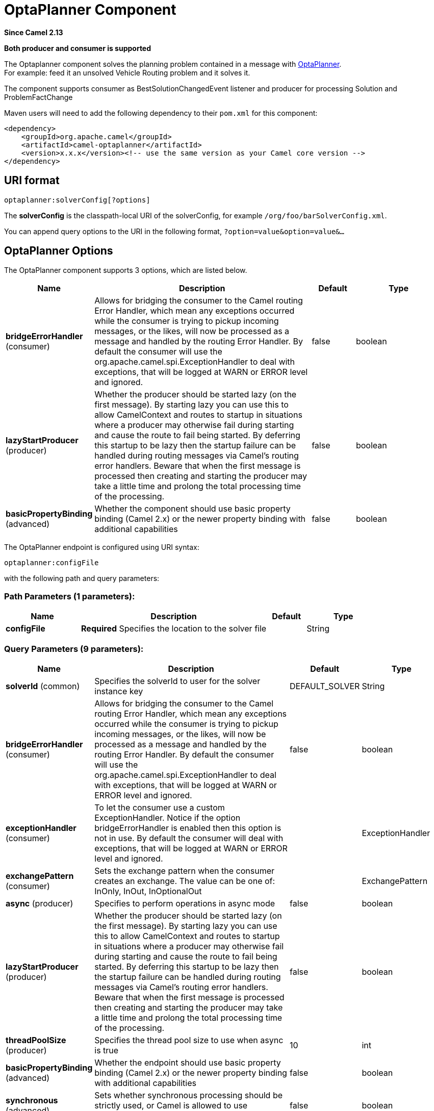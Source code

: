 [[optaplanner-component]]
= OptaPlanner Component
:page-source: components/camel-optaplanner/src/main/docs/optaplanner-component.adoc

*Since Camel 2.13*

// HEADER START
*Both producer and consumer is supported*
// HEADER END

The Optaplanner component solves the planning problem contained in a
message with http://www.optaplanner.org/[OptaPlanner]. +
 For example: feed it an unsolved Vehicle Routing problem and it solves
it.

The component supports consumer as BestSolutionChangedEvent listener and
producer for processing Solution and ProblemFactChange

Maven users will need to add the following dependency to their `pom.xml`
for this component:

[source,xml]
------------------------------------------------------------------------------------
<dependency>
    <groupId>org.apache.camel</groupId>
    <artifactId>camel-optaplanner</artifactId>
    <version>x.x.x</version><!-- use the same version as your Camel core version -->
</dependency>
------------------------------------------------------------------------------------

== URI format

[source,java]
----------------------------------
optaplanner:solverConfig[?options]
----------------------------------

The *solverConfig* is the classpath-local URI of the solverConfig, for
example `/org/foo/barSolverConfig.xml`.

You can append query options to the URI in the following format,
`?option=value&option=value&...`

== OptaPlanner Options


// component options: START
The OptaPlanner component supports 3 options, which are listed below.



[width="100%",cols="2,5,^1,2",options="header"]
|===
| Name | Description | Default | Type
| *bridgeErrorHandler* (consumer) | Allows for bridging the consumer to the Camel routing Error Handler, which mean any exceptions occurred while the consumer is trying to pickup incoming messages, or the likes, will now be processed as a message and handled by the routing Error Handler. By default the consumer will use the org.apache.camel.spi.ExceptionHandler to deal with exceptions, that will be logged at WARN or ERROR level and ignored. | false | boolean
| *lazyStartProducer* (producer) | Whether the producer should be started lazy (on the first message). By starting lazy you can use this to allow CamelContext and routes to startup in situations where a producer may otherwise fail during starting and cause the route to fail being started. By deferring this startup to be lazy then the startup failure can be handled during routing messages via Camel's routing error handlers. Beware that when the first message is processed then creating and starting the producer may take a little time and prolong the total processing time of the processing. | false | boolean
| *basicPropertyBinding* (advanced) | Whether the component should use basic property binding (Camel 2.x) or the newer property binding with additional capabilities | false | boolean
|===
// component options: END



// endpoint options: START
The OptaPlanner endpoint is configured using URI syntax:

----
optaplanner:configFile
----

with the following path and query parameters:

=== Path Parameters (1 parameters):


[width="100%",cols="2,5,^1,2",options="header"]
|===
| Name | Description | Default | Type
| *configFile* | *Required* Specifies the location to the solver file |  | String
|===


=== Query Parameters (9 parameters):


[width="100%",cols="2,5,^1,2",options="header"]
|===
| Name | Description | Default | Type
| *solverId* (common) | Specifies the solverId to user for the solver instance key | DEFAULT_SOLVER | String
| *bridgeErrorHandler* (consumer) | Allows for bridging the consumer to the Camel routing Error Handler, which mean any exceptions occurred while the consumer is trying to pickup incoming messages, or the likes, will now be processed as a message and handled by the routing Error Handler. By default the consumer will use the org.apache.camel.spi.ExceptionHandler to deal with exceptions, that will be logged at WARN or ERROR level and ignored. | false | boolean
| *exceptionHandler* (consumer) | To let the consumer use a custom ExceptionHandler. Notice if the option bridgeErrorHandler is enabled then this option is not in use. By default the consumer will deal with exceptions, that will be logged at WARN or ERROR level and ignored. |  | ExceptionHandler
| *exchangePattern* (consumer) | Sets the exchange pattern when the consumer creates an exchange. The value can be one of: InOnly, InOut, InOptionalOut |  | ExchangePattern
| *async* (producer) | Specifies to perform operations in async mode | false | boolean
| *lazyStartProducer* (producer) | Whether the producer should be started lazy (on the first message). By starting lazy you can use this to allow CamelContext and routes to startup in situations where a producer may otherwise fail during starting and cause the route to fail being started. By deferring this startup to be lazy then the startup failure can be handled during routing messages via Camel's routing error handlers. Beware that when the first message is processed then creating and starting the producer may take a little time and prolong the total processing time of the processing. | false | boolean
| *threadPoolSize* (producer) | Specifies the thread pool size to use when async is true | 10 | int
| *basicPropertyBinding* (advanced) | Whether the endpoint should use basic property binding (Camel 2.x) or the newer property binding with additional capabilities | false | boolean
| *synchronous* (advanced) | Sets whether synchronous processing should be strictly used, or Camel is allowed to use asynchronous processing (if supported). | false | boolean
|===
// endpoint options: END
// spring-boot-auto-configure options: START
== Spring Boot Auto-Configuration

When using Spring Boot make sure to use the following Maven dependency to have support for auto configuration:

[source,xml]
----
<dependency>
  <groupId>org.apache.camel.springboot</groupId>
  <artifactId>camel-optaplanner-starter</artifactId>
  <version>x.x.x</version>
  <!-- use the same version as your Camel core version -->
</dependency>
----


The component supports 4 options, which are listed below.



[width="100%",cols="2,5,^1,2",options="header"]
|===
| Name | Description | Default | Type
| *camel.component.optaplanner.basic-property-binding* | Whether the component should use basic property binding (Camel 2.x) or the newer property binding with additional capabilities | false | Boolean
| *camel.component.optaplanner.bridge-error-handler* | Allows for bridging the consumer to the Camel routing Error Handler, which mean any exceptions occurred while the consumer is trying to pickup incoming messages, or the likes, will now be processed as a message and handled by the routing Error Handler. By default the consumer will use the org.apache.camel.spi.ExceptionHandler to deal with exceptions, that will be logged at WARN or ERROR level and ignored. | false | Boolean
| *camel.component.optaplanner.enabled* | Whether to enable auto configuration of the optaplanner component. This is enabled by default. |  | Boolean
| *camel.component.optaplanner.lazy-start-producer* | Whether the producer should be started lazy (on the first message). By starting lazy you can use this to allow CamelContext and routes to startup in situations where a producer may otherwise fail during starting and cause the route to fail being started. By deferring this startup to be lazy then the startup failure can be handled during routing messages via Camel's routing error handlers. Beware that when the first message is processed then creating and starting the producer may take a little time and prolong the total processing time of the processing. | false | Boolean
|===
// spring-boot-auto-configure options: END



== Message Headers

[width="100%",cols="10%,10%,10%,10%,60%",options="header",]
|=======================================================================
|Name |Default Value |Type |Context |Description

|CamelOptaPlannerSolverId |null |String |Shared |Specifies the solverId to use

|CamelOptaPlannerIsAsync |PUT |String |Producer |Specify whether to use another thread for submitting Solution instances
rather than blocking the current thread.
|=======================================================================

== Message Body

Camel takes the planning problem for the IN body, solves it and returns
it on the OUT body. The IN body object supports the following use cases:

* If the body is instance of Solution, then it will be solved using the
solver identified by solverId and either synchronously or
asynchronously.
* If the body is instance of ProblemFactChange, then it will trigger
addProblemFactChange. If the processing is asynchronously, then it will
wait till isEveryProblemFactChangeProcessed before returning result.
* If the body is none of the above types, then the producer will return
the best result from the solver identified by solverId

== Termination

The solving will take as long as specified in the `solverConfig`.

[source,xml]
-----------------------------------------------------------------------------
<solver>
  ...
  <termination>
    <!-- Terminate after 10 seconds, unless it's not feasible by then yet -->
    <terminationCompositionStyle>AND</terminationCompositionStyle>
    <secondsSpentLimit>10</secondsSpentLimit>
    <bestScoreLimit>-1hard/0soft</bestScoreLimit>
  </termination>
  ...
<solver>
-----------------------------------------------------------------------------

 

=== Samples

Solve an planning problem that's on the ActiveMQ queue with OptaPlanner:

[source,java]
--------------------------------------------------
from("activemq:My.Queue").
  .to("optaplanner:/org/foo/barSolverConfig.xml");
--------------------------------------------------

Expose OptaPlanner as a REST service:

[source,java]
-------------------------------------------------------
from("cxfrs:bean:rsServer?bindingStyle=SimpleConsumer")
  .to("optaplanner:/org/foo/barSolverConfig.xml");
-------------------------------------------------------

